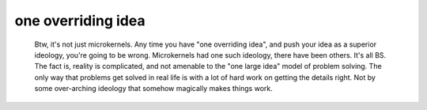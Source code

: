 
one overriding idea
-------------------

        Btw, it's not just microkernels. Any time you have "one overriding
        idea", and push your idea as a superior ideology, you're going to be
        wrong. Microkernels had one such ideology, there have been others. It's
        all BS. The fact is, reality is complicated, and not amenable to the
        "one large idea" model of problem solving. The only way that problems
        get solved in real life is with a lot of hard work on getting the
        details right. Not by some over-arching ideology that somehow magically
        makes things work. 


